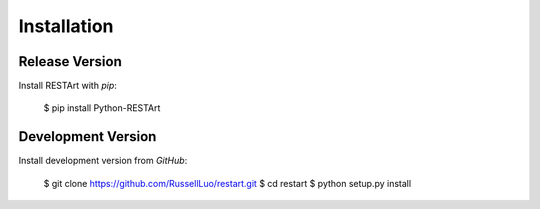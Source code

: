 .. _installation:

Installation
============


Release Version
---------------

Install RESTArt with `pip`:

    $ pip install Python-RESTArt


Development Version
-------------------

Install development version from `GitHub`:

    $ git clone https://github.com/RussellLuo/restart.git
    $ cd restart
    $ python setup.py install
